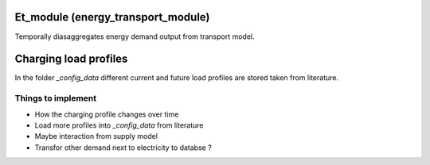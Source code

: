 .. _readme:

Et_module (energy_transport_module)
====================================
.. image:: https://img.shields.io/badge/docs-latest-brightgreen.svg
    :target: http://et-module.readthedocs.io/en/latest/?badge=latest
    :alt: Documentation Status

.. image:: https://travis-ci.org/nismod/et-module.svg?branch=master 
    :target: https://travis-ci.org/nismod/et-module

.. image:: https://coveralls.io/repos/github/nismod/et-module/badge.svg
    :target: https://coveralls.io/github/nismod/et-module

Temporally diasaggregates energy demand output from transport model.

Charging load profiles
======================
In the folder `_config_data` different current and future
load profiles are stored taken from literature.


Things to implement
-------------------

- How the charging profile changes over time
- Load more profiles into `_config_data` from literature
- Maybe interaction from supply model
- Transfor other demand next to electricity to databse ?